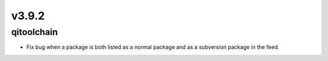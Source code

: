 v3.9.2
=======

qitoolchain
-----------

* Fix bug when a package is both listed as a normal package and as a
  subversion package in the feed.
